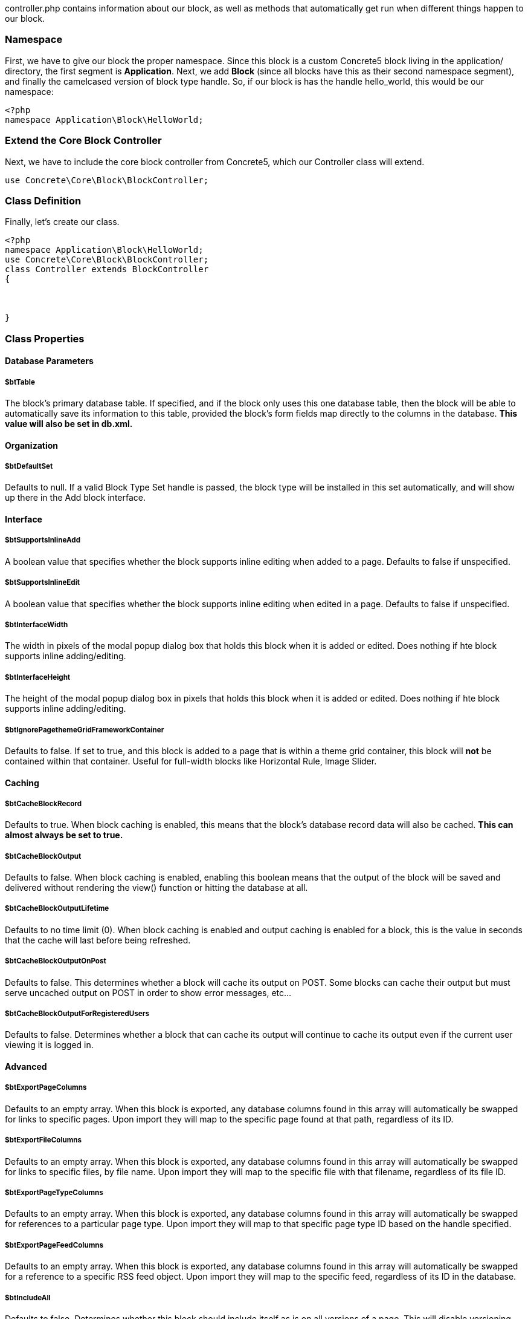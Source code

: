 controller.php contains information about our block, as well as methods that automatically get run when different things happen to our block.

=== Namespace

First, we have to give our block the proper namespace. Since this block is a custom Concrete5 block living in the application/ directory, the first segment is **Application**. Next, we add *Block* (since all blocks have this as their second namespace segment), and finally the camelcased version of block type handle. So, if our block is has the handle hello_world, this would be our namespace:

[code,php]
----
<?php
namespace Application\Block\HelloWorld;
----

=== Extend the Core Block Controller

Next, we have to include the core block controller from Concrete5, which our Controller class will extend.

[code,php]
----
use Concrete\Core\Block\BlockController;
----

=== Class Definition

Finally, let's create our class.

[code,php]
----
<?php
namespace Application\Block\HelloWorld;
use Concrete\Core\Block\BlockController;
class Controller extends BlockController
{
 
 
 
}
----

=== Class Properties

==== Database Parameters

===== $btTable

The block's primary database table. If specified, and if the block only uses this one database table, then the block will be able to automatically save its information to this table, provided the block's form fields map directly to the columns in the database. *This value will also be set in db.xml.*

==== Organization

===== $btDefaultSet

Defaults to null. If a valid Block Type Set handle is passed, the block type will be installed in this set automatically, and will show up there in the Add block interface.

==== Interface

===== $btSupportsInlineAdd

A boolean value that specifies whether the block supports inline editing when added to a page. Defaults to false if unspecified.

===== $btSupportsInlineEdit

A boolean value that specifies whether the block supports inline editing when edited in a page. Defaults to false if unspecified.

===== $btInterfaceWidth

The width in pixels of the modal popup dialog box that holds this block when it is added or edited. Does nothing if hte block supports inline adding/editing.

===== $btInterfaceHeight

The height of the modal popup dialog box in pixels that holds this block when it is added or edited. Does nothing if hte block supports inline adding/editing.

===== $btIgnorePagethemeGridFrameworkContainer

Defaults to false. If set to true, and this block is added to a page that is within a theme grid container, this block will *not* be contained within that container. Useful for full-width blocks like Horizontal Rule, Image Slider.

==== Caching

===== $btCacheBlockRecord

Defaults to true. When block caching is enabled, this means that the block's database record data will also be cached. *This can almost always be set to true.*

===== $btCacheBlockOutput

Defaults to false. When block caching is enabled, enabling this boolean means that the output of the block will be saved and delivered without rendering the view() function or hitting the database at all.

===== $btCacheBlockOutputLifetime

Defaults to no time limit (0). When block caching is enabled and output caching is enabled for a block, this is the value in seconds that the cache will last before being refreshed.

===== $btCacheBlockOutputOnPost

Defaults to false. This determines whether a block will cache its output on POST. Some blocks can cache their output but must serve uncached output on POST in order to show error messages, etc…

===== $btCacheBlockOutputForRegisteredUsers

Defaults to false. Determines whether a block that can cache its output will continue to cache its output even if the current user viewing it is logged in.

==== Advanced

===== $btExportPageColumns

Defaults to an empty array. When this block is exported, any database columns found in this array will automatically be swapped for links to specific pages. Upon import they will map to the specific page found at that path, regardless of its ID.

===== $btExportFileColumns

Defaults to an empty array. When this block is exported, any database columns found in this array will automatically be swapped for links to specific files, by file name. Upon import they will map to the specific file with that filename, regardless of its file ID.

===== $btExportPageTypeColumns

Defaults to an empty array. When this block is exported, any database columns found in this array will automatically be swapped for references to a particular page type. Upon import they will map to that specific page type ID based on the handle specified.

===== $btExportPageFeedColumns

Defaults to an empty array. When this block is exported, any database columns found in this array will automatically be swapped for a reference to a specific RSS feed object. Upon import they will map to the specific feed, regardless of its ID in the database.

===== $btIncludeAll

Defaults to false. Determines whether this block should include itself as is on all versions of a page. This will disable versioning for this block type. *Note: this is not recommended, but sometimes it is necessary given the architecture of a block type.*

===== $btCopyWhenPropagate

Defaults to false. When a block is aliased from page defaults or from another location, setting this to true will cause that block to copy itself, rather than alias back to the original block.

=== Required Methods

==== getBlockTypeName()

Returns the block type's name, as it will be shown in the Dashboard and the Add Panel. Usually this should be returned in a t() string, so that it can be translated.

==== getBlockTypeDescription()

Returns a short description of the block type.

[code,php]
----
<?php
namespace Application\Block\HelloWorld;
use Concrete\Core\Block\BlockController;
class Controller extends BlockController
{
 
    public function getBlockTypeName()
    {
        return t('Hello World');
    }
 
    public function getBlockTypeDescription()
    {
        return t('This is my sample block.');
    }
}
----

=== Optional Methods

==== add()

If present, this method will automatically be run when the add template is rendered (whether in the page for inline editing or through the dialog for traditional Concrete5 block adding.) If no add template is present, this method will not be excuted.

==== edit()

If present, this method will automatically be run when the edit template is rendered (whether in the page for inline editing or through the dialog for traditional Concrete5 block adding.) Like add(), if no edit template is present, this method will not be excuted.

==== validate()

This method will be run automatically any time add or edit interface is submitted to the backend to be saved. If this block returns a Concrete\Core\Error\Error() object with any messages inside it, those will be displayed to the user and the block will not be saved.

==== save($data)

This method is automatically run when a block is submitted to the backend to be saved. If this method is omitted, the block will be saved based on the variables found in the $data array. This $data array is populated from entries in the POST. These variables will be mapped directly to columns found in the $btTable database table, and attempted to be saved automatically. This can be extended or overridden entirely by defining a save() method in the controller. That means that if your add.php or edit.php file contains a form element with a particular input name, that name parameter will be found in the $data array of the save() method.

==== duplicate($newBlockID)

This method is automatically run any time a block is duplicated. This happens automatically in Concrete5 when versioning blocks and pages. If this method is omitted then the data row in the $btTable database table will be duplicated with the bID parameter found in that table getting the value of the $newBlockID parameter. Duplication operations can be extended for blocks that use multiple tables by specifying a custom duplicate() handler.

==== export(SimpleXMLElement $blockNode), import($page, $areaHandle, SmpleXMLElement $blockNode)

These methods are run automatically when exporting and importing blocks of this type. Most of the time these can be omitted but custom import/export routines are possible.

==== delete()

This method is automatically run when a block is deleted. *Note:* this may not happen very often since a block is only completed deleted when all versions that reference that block, including the original, have themselves been deleted. If this is omitted the delete() operation simply deletes the row from the $btTable database table that has the block ID parameter of the current block ($bID).

==== getSearchableContent()

If present, this method provides text for the page search indexing routine. This method should return simple, unformatted plain text, not HTML.

link:/developers-book/working-with-blocks/creating-a-new-block-type/getting-started/adding-saving-and-rendering/[Adding, Saving & Rendering »]

link:/developers-book/working-with-blocks/creating-a-new-block-type/getting-started/anatomy-of-a-block/[« Anatomy of a Block]
